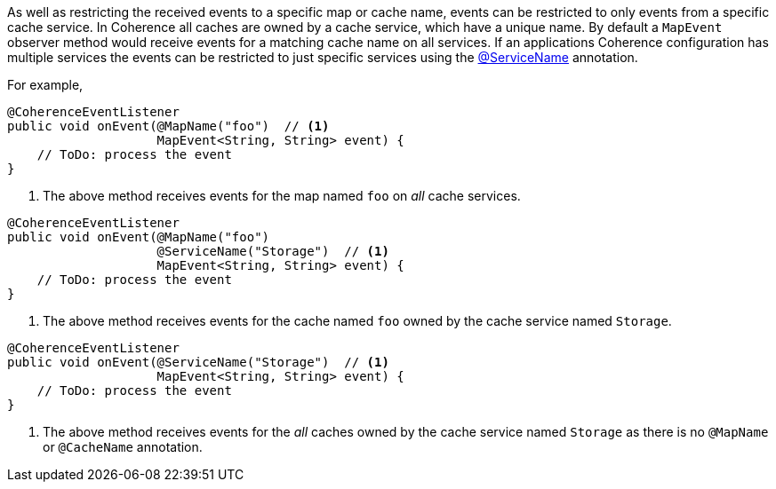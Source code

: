 As well as restricting the received events to a specific map or cache name, events can be restricted to only events from a specific cache service. In Coherence all caches are owned by a cache service, which have a unique  name.
By default a `MapEvent` observer method would receive events for a matching cache name on all services.
If an applications Coherence configuration has multiple services the events can be restricted to just specific services using the link:{api}/io/micronaut/coherence/annotation/ServiceName.html[@ServiceName] annotation.

For example,

[source,java]
----
@CoherenceEventListener
public void onEvent(@MapName("foo")  // <1>
                    MapEvent<String, String> event) {
    // ToDo: process the event
}
----
<1> The above method receives events for the map named `foo` on _all_ cache services.

[source,java]
----
@CoherenceEventListener
public void onEvent(@MapName("foo")
                    @ServiceName("Storage")  // <1>
                    MapEvent<String, String> event) {
    // ToDo: process the event
}
----
<1> The above method receives events for the cache named `foo` owned by the cache service named `Storage`.

[source,java]
----
@CoherenceEventListener
public void onEvent(@ServiceName("Storage")  // <1>
                    MapEvent<String, String> event) {
    // ToDo: process the event
}
----
<1> The above method receives events for the _all_ caches owned by the cache service named `Storage` as there is no `@MapName` or `@CacheName` annotation.




